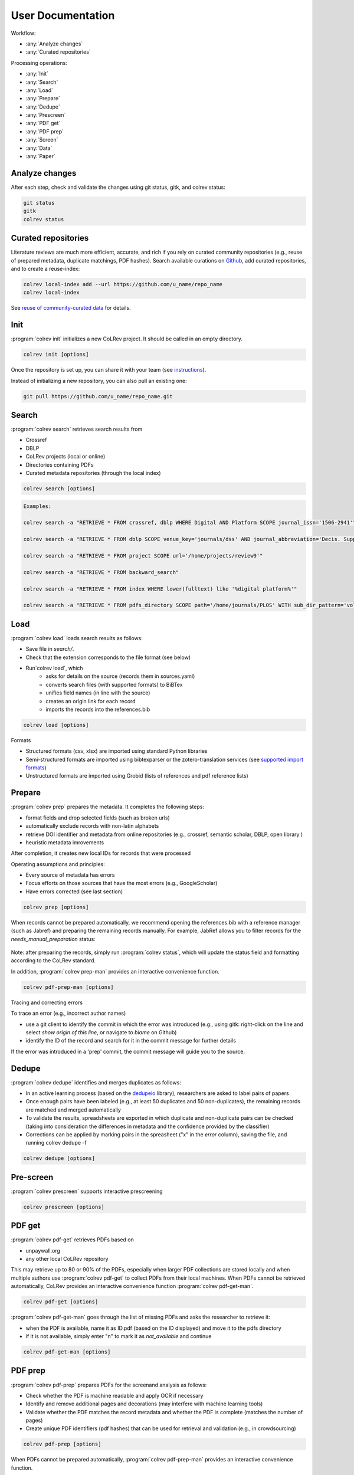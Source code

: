 
User Documentation
==================================

Workflow:

- :any:`Analyze changes`
- :any:`Curated repositories`

Processing operations:

- :any:`Init`
- :any:`Search`
- :any:`Load`
- :any:`Prepare`
- :any:`Dedupe`
- :any:`Prescreen`
- :any:`PDF get`
- :any:`PDF prep`
- :any:`Screen`
- :any:`Data`
- :any:`Paper`


.. _Analyze changes:

Analyze changes
-------------------------

After each step, check and validate the changes using git status, gitk, and colrev status:

.. code-block:: bash

      git status
      gitk
      colrev status


.. _Curated repositories:

Curated repositories
---------------------------------------------

Literature reviews are much more efficient, accurate, and rich if you rely on curated community repositories (e.g., reuse of prepared metadata, duplicate matchings, PDF hashes).
Search available curations on `Github <https://github.com/topics/colrev-curation>`_, add curated repositories, and to create a reuse-index:

.. code-block:: bash

      colrev local-index add --url https://github.com/u_name/repo_name
      colrev local-index

See `reuse of community-curated data <../technical_documentation/colrev.html#reuse>`_ for details.

.. _Init:

Init
---------------------------------------------

:program:`colrev init` initializes a new CoLRev project. It should be called in an empty directory.

.. code:: bash

	colrev init [options]

.. program:: colrev init

.. option:: --name

    Name of the project

.. option:: --curated_metadata

    Use a template for curated metadata repositories.

.. option:: --url

    Url for the curated metadata repository.


Once the repository is set up, you can share it with your team (see `instructions <overview.html#collaborate-in-a-team>`_).

Instead of initializing a new repository, you can also pull an existing one:

.. code:: bash

	git pull https://github.com/u_name/repo_name.git

.. _Search:

Search
---------------------------------------------

:program:`colrev search` retrieves search results from

- Crossref
- DBLP
- CoLRev projects (local or online)
- Directories containing PDFs
- Curated metadata repositories (through the local index)

.. code:: bash

	colrev search [options]

.. option:: --add TEXT

    Add a new search query.

.. code:: bash

    Examples:

    colrev search -a "RETRIEVE * FROM crossref, dblp WHERE Digital AND Platform SCOPE journal_issn='1506-2941'"

    colrev search -a "RETRIEVE * FROM dblp SCOPE venue_key='journals/dss' AND journal_abbreviation='Decis. Support Syst.'"

    colrev search -a "RETRIEVE * FROM project SCOPE url='/home/projects/review9'"

    colrev search -a "RETRIEVE * FROM backward_search"

    colrev search -a "RETRIEVE * FROM index WHERE lower(fulltext) like '%digital platform%'"

    colrev search -a "RETRIEVE * FROM pdfs_directory SCOPE path='/home/journals/PLOS' WITH sub_dir_pattern='volume_number' AND journal='PLOS One'"

.. option:: --selected TEXT

    Run selected search

.. _Load:

Load
---------------------------------------------

:program:`colrev load` loads search results as follows:

- Save file in `search/`.
- Check that the extension corresponds to the file format (see below)
- Run`colrev load`, which
    - asks for details on the source (records them in sources.yaml)
    - converts search files (with supported formats) to BiBTex
    - unifies field names (in line with the source)
    - creates an origin link for each record
    - imports the records into the references.bib

.. code:: bash

	colrev load [options]

.. program: colrev load

.. option:: --keep_ids, -k

    Do not change the record IDs. Useful when importing an existing sample.

.. option:: --add_colrev_repo PATH

    Path to a CoLRev repo that should be imported.

.. option:: ----update_colrev_repo_sources

    Update records from CoLRev repos.

Formats

- Structured formats (csv, xlsx) are imported using standard Python libraries
- Semi-structured formats are imported using bibtexparser or the zotero-translation services (see `supported import formats <https://www.zotero.org/support/kb/importing_standardized_formats>`_)
- Unstructured formats are imported using Grobid (lists of references and pdf reference lists)


.. _Prepare:

Prepare
---------------------------------------------

:program:`colrev prep` prepares the metadata. It completes the following steps:

- format fields and drop selected fields (such as broken urls)
- automatically exclude records with non-latin alphabets
- retrieve DOI identifier and metadata from online repositories (e.g., crossref, semantic scholar, DBLP, open library )
- heuristic metadata imrovements

After completion, it creates new local IDs for records that were processed

Operating assumptions and principles:

- Every source of metadata has errors
- Focus efforts on those sources that have the most errors (e.g., GoogleScholar)
- Have errors corrected (see last section)

.. code:: bash

	colrev prep [options]

.. program:: colrev prep

.. option:: --similarity

    Retrieval similarity threshold

.. option:: --reprocess

	Prepare all records with status md_needs_manual_preparation

.. option:: --keep_ids

	Do not change the record IDs. Useful when importing an existing sample.

.. option:: --reset_records ID1,ID2,ID3

    Reset record metadata of records ID1,ID2,ID3 to the imported version.

.. option:: --reset_ids

    Reset IDs that have been changed (to fix the sort order in MAIN_REFERENCES)

.. option:: --set_ids

    Generate and set IDs

.. option:: --update

    Update metadata (based on DOIs)

.. option:: --polish

    Polish the metadata without changing the record status.

    Based on the enhanced TEIs, it conducts a frequency analysis of the reference sections and checks how included and synthesized papers are cited.
    Titles and journals are set to the most frequent values.

.. option:: --debug ID

    Debug the preparation process to identify, trace and correct potential errors.


When records cannot be prepared automatically, we recommend opening the references.bib with a reference manager (such as Jabref) and preparing the remaining records manually. For example, JabRef allows you to filter records for the *needs_manual_preparation* status:

.. figure:: ../../figures/man_prep_jabref.png
   :alt: Manual preparation with Jabref

Note: after preparing the records, simply run :program:`colrev status`, which will update the status field and formatting according to the CoLRev standard.


In addition, :program:`colrev prep-man` provides an interactive convenience function.

.. code:: bash

	colrev pdf-prep-man [options]


.. option:: --extract

    Extract records for manual_preparation (to csv)

.. option:: --apply

    Apply manual preparation (csv)

.. option:: --stats

    Print statistics of records with status md_needs_manual_preparation



Tracing and correcting errors


To trace an error (e.g., incorrect author names)

- use a git client to identify the commit in which the error was introduced (e.g., using gitk: right-click on the line and select *show origin of this line*, or navigate to *blame* on Github)
- identify the ID of the record and search for it in the commit message for further details

If the error was introduced in a 'prep' commit, the commit message will guide you to the source.

.. _Dedupe:

Dedupe
---------------------------------------------

:program:`colrev dedupe` identifies and merges duplicates as follows:

- In an active learning process (based on the `dedupeio <https://github.com/dedupeio/dedupe>`_ library), researchers are asked to label pairs of papers
- Once enough pairs have been labeled (e.g., at least 50 duplicates and 50 non-duplicates), the remaining records are matched and merged automatically
- To validate the results, spreadsheets are exported in which duplicate and non-duplicate pairs can be checked (taking into consideration the differences in metadata and the confidence provided by the classifier)
- Corrections can be applied by marking pairs in the spreasheet ("x" in the *error* column), saving the file, and running colrev dedupe -f

.. code:: bash

	colrev dedupe [options]

.. option:: --fix_errors

    Load errors as highlighted in the spreadsheets (duplicates_to_validate.xlsx, non_duplicates_to_validate.xlsx) and fix them.

.. option:: --retrain

    Retrain the duplicate classifier (removing the training data and the model settings).

.. figure:: ../../figures/duplicate_validation.png
   :alt: Validation of duplicates

.. _Prescreen:

Pre-screen
---------------------------------------------

:program:`colrev prescreen` supports interactive prescreening

.. code:: bash

	colrev prescreen [options]

.. option:: --include_all

    Include all papers (do not implement a formal prescreen)

.. _PDF get:

PDF get
---------------------------------------------

:program:`colrev pdf-get` retrieves PDFs based on

- unpaywall.org
- any other local CoLRev repository

This may retrieve up to 80 or 90% of the PDFs, especially when larger PDF collections are stored locally and when multiple authors use :program:`colrev pdf-get` to collect PDFs from their local machines.
When PDFs cannot be retrieved automatically, CoLRev provides an interactive convenience function :program:`colrev pdf-get-man`.

.. code:: bash

	colrev pdf-get [options]

.. option:: --copy-to-repo

    Copy PDFs to the repository (otherwise, links are created, but PDFs remain in their original locations)

.. option:: --rename

    Automatically rename PDFs (to their local IDs)

.. option:: --relink_files ID1,ID2

    Search for the PDF (based on the pdf_hash) and update the file link accordingly. Useful when PDFs are renamed or moved to subdirectories.


:program:`colrev pdf-get-man` goes through the list of missing PDFs and asks the researcher to retrieve it:

- when the PDF is available, name it as ID.pdf (based on the ID displayed) and move it to the pdfs directory
- if it is not available, simply enter "n" to mark it as *not_available* and continue

.. code:: bash

	colrev pdf-get-man [options]

.. _PDF prep:

PDF prep
---------------------------------------------

:program:`colrev pdf-prep` prepares PDFs for the screenand analysis as follows:

- Check whether the PDF is machine readable and apply OCR if necessary
- Identify and remove additional pages and decorations (may interfere with machine learning tools)
- Validate whether the PDF matches the record metadata and whether the PDF is complete (matches the number of pages)
- Create unique PDF identifiers (pdf hashes) that can be used for retrieval and validation (e.g., in crowdsourcing)


.. code:: bash

	colrev pdf-prep [options]

.. option:: --update_hashes

    Regenerate pdf_hashes

.. option:: --reprocess

    Prepare all PDFs again (pdf_needs_manual_preparation)

..
	--get_hashes : a convenience function

When PDFs cannot be prepared automatically, :program:`colrev pdf-prep-man` provides an interactive convenience function.

.. code:: bash

	colrev pdf-prep-man [options]

.. option:: --stats

    Print statistics of records with status pdf_needs_manual_preparation

.. _Screen:

Screen
---------------------------------------------

:program:`colrev screen` supports interactive screening based on a list of exclusion criteria

.. code:: bash

	colrev screen [options]

.. option:: --include_all

    Include all papers

.. _Data:

Data
---------------------------------------------

:program:`colrev data` supports the data extraction, analysis and synthesis. Depending on the type of review, this may involve

- a manuscript-based synthesis
- structured data extraction

To select the data format, please consult the best practices for different `types of reviews <../guides/best_practices.html#types-of-literature-reviews>`_.

To set the data format, run

.. code:: bash

    # Note: the format can be a list, possible values:
    # MANUSCRIPT, TEI
    colrev config --set DATA_FORMAT=['MANUSCRIPT']

    # commit changes:
    git add shared_config.ini
    git commit -m 'update data format'


Depending on the data format, the :program:`colrev data` command

- adds new records to the manuscript (paper.md, after the <!-- NEW_RECORD_SOURCE --> marker)
- creates (enhanced) TEI files
- **to be implemented**: adds new records to the coding sheets for structured data extraction and analysis

.. code:: bash

	colrev data [options]

.. option:: --profile

    Generate a sample profile.

.. option:: --enlit

    Calculate ENLIT heuristic (intra-corpus influence) to prioritize reading (see [WagnerEtAl2020]_).

..
    copy-pdfs: a convenience function

.. _Paper:

Paper
---------------------------------------------

:program:`colrev paper` builds the final paper (e.g., PDF, Word) from the markdown document paper.md using `pandoc <https://github.com/jgm/pandoc>`_.


.. code:: bash

	colrev paper [options]

Links and references for standalone literature reviews are available in the `best practices <../resources/best_practices.html>`_ section.


References
--------------

.. [WagnerEtAl2020] Wagner, G. and Empl, P. and Schryen, G. (2020). Designing a novel strategy for exploring literature corpora. Proceedings of the European Conference on Information Sytems.
